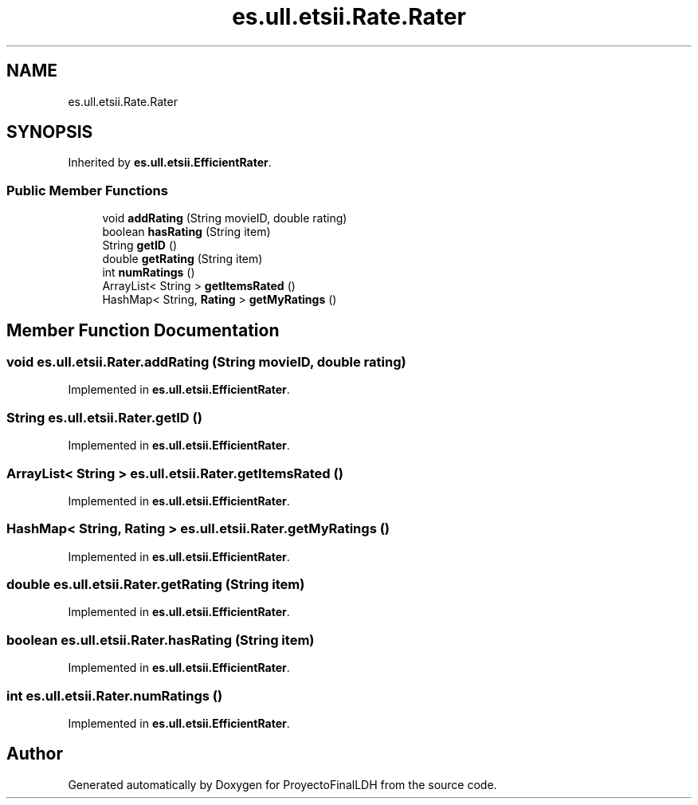 .TH "es.ull.etsii.Rate.Rater" 3 "Sat Dec 3 2022" "Version 1.0" "ProyectoFinalLDH" \" -*- nroff -*-
.ad l
.nh
.SH NAME
es.ull.etsii.Rate.Rater
.SH SYNOPSIS
.br
.PP
.PP
Inherited by \fBes\&.ull\&.etsii\&.EfficientRater\fP\&.
.SS "Public Member Functions"

.in +1c
.ti -1c
.RI "void \fBaddRating\fP (String movieID, double rating)"
.br
.ti -1c
.RI "boolean \fBhasRating\fP (String item)"
.br
.ti -1c
.RI "String \fBgetID\fP ()"
.br
.ti -1c
.RI "double \fBgetRating\fP (String item)"
.br
.ti -1c
.RI "int \fBnumRatings\fP ()"
.br
.ti -1c
.RI "ArrayList< String > \fBgetItemsRated\fP ()"
.br
.ti -1c
.RI "HashMap< String, \fBRating\fP > \fBgetMyRatings\fP ()"
.br
.in -1c
.SH "Member Function Documentation"
.PP 
.SS "void es\&.ull\&.etsii\&.Rater\&.addRating (String movieID, double rating)"

.PP
Implemented in \fBes\&.ull\&.etsii\&.EfficientRater\fP\&.
.SS "String es\&.ull\&.etsii\&.Rater\&.getID ()"

.PP
Implemented in \fBes\&.ull\&.etsii\&.EfficientRater\fP\&.
.SS "ArrayList< String > es\&.ull\&.etsii\&.Rater\&.getItemsRated ()"

.PP
Implemented in \fBes\&.ull\&.etsii\&.EfficientRater\fP\&.
.SS "HashMap< String, \fBRating\fP > es\&.ull\&.etsii\&.Rater\&.getMyRatings ()"

.PP
Implemented in \fBes\&.ull\&.etsii\&.EfficientRater\fP\&.
.SS "double es\&.ull\&.etsii\&.Rater\&.getRating (String item)"

.PP
Implemented in \fBes\&.ull\&.etsii\&.EfficientRater\fP\&.
.SS "boolean es\&.ull\&.etsii\&.Rater\&.hasRating (String item)"

.PP
Implemented in \fBes\&.ull\&.etsii\&.EfficientRater\fP\&.
.SS "int es\&.ull\&.etsii\&.Rater\&.numRatings ()"

.PP
Implemented in \fBes\&.ull\&.etsii\&.EfficientRater\fP\&.

.SH "Author"
.PP 
Generated automatically by Doxygen for ProyectoFinalLDH from the source code\&.
